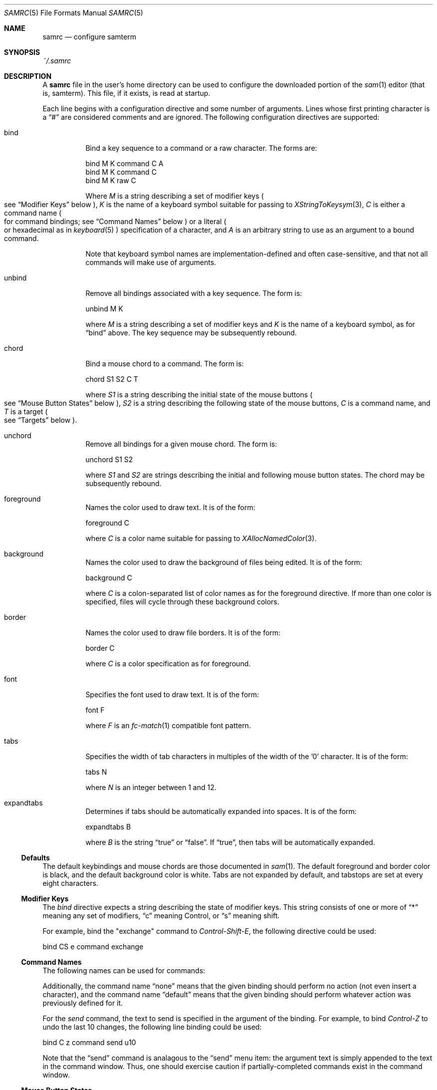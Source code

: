 .Dd $Mdocdate$
.Dt SAMRC 5
.Os
.Sh NAME
.Nm samrc
.Nd configure samterm
.Sh SYNOPSIS
.Pa ~/.samrc
.Sh DESCRIPTION
A
.Nm
file in the user's home directory can be used to configure the downloaded portion of the
.Xr sam 1
editor
.Pq "that is, samterm" "."
This file,
if it exists,
is read at startup.
.Pp
Each line begins with a configuration directive and some number of arguments.
Lines whose first printing character is a
.Dq "#"
are considered comments and are ignored.
The following configuration directives are supported:
.Bl -tag
.It bind
Bind a key sequence to a command or a raw character.
The forms are:
.Bd -literal

    bind M K command C A
    bind M K command C
    bind M K raw C

.Ed
Where
.Em M
is a string describing a set of modifier keys
.Po
see
.Sx "Modifier Keys"
below
.Pc ","
.Em K
is the name of a keyboard symbol suitable for passing to
.Xr XStringToKeysym 3 ","
.Em C
is either a command name
.Po
for command bindings;
see
.Sx "Command Names"
below
.Pc
or a literal
.Po
or hexadecimal
as in
.Xr keyboard 5
.Pc
specification of a character,
and
.Em A
is an arbitrary string to use as an argument to a bound command.
.Pp
Note that keyboard symbol names are implementation-defined and often case-sensitive,
and that not all commands will make use of arguments.
.It unbind
Remove all bindings associated with a key sequence.
The form is:
.Bd -literal

    unbind M K

.Ed
where
.Em M
is a string describing a set of modifier keys and
.Em K
is the name of a keyboard symbol,
as for
.Dq bind
above.
The key sequence may be subsequently rebound.
.It chord
Bind a mouse chord to a command.
The form is:
.Bd -literal

    chord S1 S2 C T

.Ed
where
.Em S1
is a string describing the initial state of the mouse buttons
.Po
see
.Sx "Mouse Button States"
below
.Pc ","
.Em S2
is a string describing the following state of the mouse buttons,
.Em C
is a command name,
and
.Em T
is a target
.Po
see
.Sx "Targets"
below
.Pc "."
.It unchord
Remove all bindings for a given mouse chord.
The form is:
.Bd -literal

    unchord S1 S2

.Ed
where
.Em S1
and
.Em S2
are strings describing the initial and following mouse button states.
The chord may be subsequently rebound.
.It foreground
Names the color used to draw text.
It is of the form:
.Bd -literal

    foreground C

.Ed
where
.Em C
is a color name suitable for passing to
.Xr XAllocNamedColor 3 "."
.It background
Names the color used to draw the background of files being edited.
It is of the form:
.Bd -literal

    background C

.Ed
where
.Em C
is a colon-separated list of color names as for the foreground directive.
If more than one color is specified,
files will cycle through these background colors.
.It border
Names the color used to draw file borders.
It is of the form:
.Bd -literal

    border C

.Ed
where
.Em C
is a color specification as for foreground.
.It font
Specifies the font used to draw text.
It is of the form:
.Bd -literal

    font F

.Ed
where
.Em F
is an
.Xr fc-match 1
compatible font pattern.
.It tabs
Specifies the width of tab characters in multiples of the width of the '0' character.
It is of the form:
.Bd -literal

    tabs N

.Ed
where
.Em N
is an integer between 1 and 12.
.It expandtabs
Determines if tabs should be automatically expanded into spaces.
It is of the form:
.Bd -literal

    expandtabs B

.Ed
where
.Em B
is the string
.Dq true
or
.Dq false "."
If
.Dq true ","
then tabs will be automatically expanded.
.El
.Ss Defaults
The default keybindings and mouse chords are those documented in
.Xr sam 1 "."
The default foreground and border color is black,
and the default background color is white.
Tabs are not expanded by default,
and tabstops are set at every eight characters.
.Ss "Modifier Keys"
The
.Em bind
directive expects a string describing the state of modifier keys.
This string consists of one or more of
.Dq "*"
meaning any set of modifiers,
.Dq "c"
meaning Control, or
.Dq "s"
meaning shift.
.Pp
For example,
bind the "exchange" command to
.Em Control-Shift-E ","
the following directive could be used:
.Bd -literal

    bind CS e command exchange

.Ed
.Pp
.Ss "Command Names"
The following names can be used for commands:
.TS
c | c | c
- | - | -
l | l | r.
Name	Meaning	Default Binding
escape	Highlight recently typed text	Escape
scrolldown	Scroll display down by page	Page Down, Down/Right Arrow
scrollup	Scroll display up by page	Page Up, Up/Left Arrow
scrolldownline	Scroll display down by line	None
scrollupline	Scroll display up by line	None
jump	Jump to/from command window	Control-K
charright	Move dot one character to the right	Control-D
charleft	Move dot one character to the left	Control-S
lineup	Move dot one line up	Control-E
linedown	Move dot one line down	Control-X
delbol	Delete to beginning of line	Control-U
delword	Delete previous word	Control-W
delbs	Delete previous character	BackSpace
del	Delete following character	Delete
cut	Cut selection	Control-Y
snarf	Snarf selection	Control-C
paste	Paste snarf buffer	Control-V
exchange	Exchange snarf buffer	Control-Q
eol	Move to end of line	None
bol	Move to beginning of line	None
tab	Insert a (possibly expanded) tab	Tab
send	Append argument to command window	None
.TE
.Pp
Additionally,
the command name
.Dq none
means that the given binding should perform no action
.Pq "not even insert a character" ","
and the command name
.Dq default
means that the given binding should perform whatever action was previously defined for it.
.Pp
For the
.Em send
command,
the text to send is specified in the argument of the binding.
For example, to bind
.Em Control-Z
to undo the last 10 changes, the following line binding could be used:
.Bd -literal

    bind C z command send u10

.Ed
Note that the
.Dq send
command is analagous to the
.Dq send
menu item:
the argument text is simply appended to the text in the command window.
Thus,
one should exercise caution if partially-completed commands exist in the command window.
.Ss "Mouse Button States"
Chords are described using two states:
a beginning state and an end state.
When the mouse buttons are in the beginning state and then switch to being in the end state,
the chord is activated.
.Pp
States are described using button numbers between 1 and 5,
corresponding to the buttons on the mouse numbered from the left
.Pq "though this is up to your windowing system and may vary" "."
For example,
the string
.Bd -literal

    12

.Ed
means
.Dq "buttons 1 and 2 are pressed".
The special string
.Dq "n"
means
.Dq "no buttons are pressed".
Thus to bind the
.Em cut
command to the chord
.Dq "hold button one, then click button two"
the following configuration directive can be used:
.Bd -literal

    chord 1 12 cut current

.Ed
.Ss "Targets"
Mouse chords can send their commands to either the current file
.Pq "i.e. the one receiving typed input"
by specifying "current" as the target;
or to the file under the mouse pointer by specifying "mouse" as the target.
.Ss Ordering considerations
Commands are executed in the order they are present in the
.Nm
file.
Later commands will override earlier commands,
meaning that in the case of duplicate binding or chord definitions,
the last one wins.
.Pp
Note that this means that bindings defined with the
.Dq any
modifier set should be defined earlier in the file than those binding the same key with modifiers,
since otherwise the
.Dq any
binding will always win.
.Sh EXAMPLES
An example
.Nm
file is provided in the sam source distribution as
.Pa doc/samrc "."
.Sh SEE ALSO
.Xr sam 1
.Xr keyboard 5
